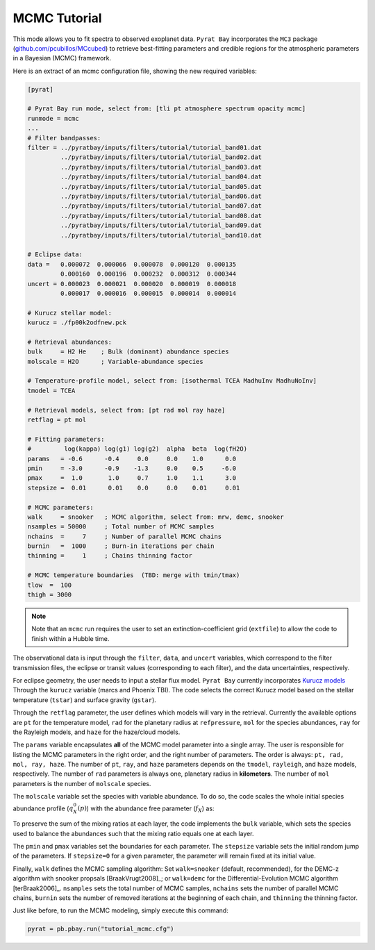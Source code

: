 .. |H2O| replace:: H\ :sub:`2`\ O
.. |CO2| replace:: CO\ :sub:`2`
.. |CH4| replace:: CH\ :sub:`4`
.. |H2|  replace:: H\ :sub:`2`

.. _mcmctutorial:

MCMC Tutorial
=============


This mode allows you to fit spectra to observed exoplanet data.
``Pyrat Bay`` incorporates the ``MC3`` package
(`github.com/pcubillos/MCcubed
<https://github.com/pcubillos/MCcubed>`_) to retrieve best-fitting
parameters and credible regions for the atmospheric parameters in a
Bayesian (MCMC) framework.

Here is an extract of an mcmc configuration file, showing the new
required variables:

.. code-block:: python

  [pyrat]

  # Pyrat Bay run mode, select from: [tli pt atmosphere spectrum opacity mcmc]
  runmode = mcmc
  ...
  # Filter bandpasses:
  filter = ../pyratbay/inputs/filters/tutorial/tutorial_band01.dat
           ../pyratbay/inputs/filters/tutorial/tutorial_band02.dat
           ../pyratbay/inputs/filters/tutorial/tutorial_band03.dat
           ../pyratbay/inputs/filters/tutorial/tutorial_band04.dat
           ../pyratbay/inputs/filters/tutorial/tutorial_band05.dat
           ../pyratbay/inputs/filters/tutorial/tutorial_band06.dat
           ../pyratbay/inputs/filters/tutorial/tutorial_band07.dat
           ../pyratbay/inputs/filters/tutorial/tutorial_band08.dat
           ../pyratbay/inputs/filters/tutorial/tutorial_band09.dat
           ../pyratbay/inputs/filters/tutorial/tutorial_band10.dat

  # Eclipse data:
  data =   0.000072  0.000066  0.000078  0.000120  0.000135
           0.000160  0.000196  0.000232  0.000312  0.000344
  uncert = 0.000023  0.000021  0.000020  0.000019  0.000018
           0.000017  0.000016  0.000015  0.000014  0.000014

  # Kurucz stellar model:
  kurucz = ./fp00k2odfnew.pck

  # Retrieval abundances:
  bulk     = H2 He    ; Bulk (dominant) abundance species
  molscale = H2O      ; Variable-abundance species

  # Temperature-profile model, select from: [isothermal TCEA MadhuInv MadhuNoInv]
  tmodel = TCEA

  # Retrieval models, select from: [pt rad mol ray haze]
  retflag = pt mol

  # Fitting parameters:
  #         log(kappa) log(g1) log(g2)  alpha  beta  log(fH2O)
  params   = -0.6      -0.4     0.0     0.0    1.0      0.0
  pmin     = -3.0      -0.9    -1.3     0.0    0.5     -6.0
  pmax     =  1.0       1.0     0.7     1.0    1.1      3.0
  stepsize =  0.01      0.01    0.0     0.0    0.01     0.01

  # MCMC parameters:
  walk     = snooker   ; MCMC algorithm, select from: mrw, demc, snooker
  nsamples = 50000     ; Total number of MCMC samples
  nchains  =     7     ; Number of parallel MCMC chains
  burnin   =  1000     ; Burn-in iterations per chain
  thinning =     1     ; Chains thinning factor

  # MCMC temperature boundaries  (TBD: merge with tmin/tmax)
  tlow  =  100
  thigh = 3000


.. note:: Note that an ``mcmc`` run requires the user to set an
          extinction-coefficient grid (``extfile``) to allow the code
          to finish within a Hubble time.


The observational data is input through the ``filter``, ``data``, and
``uncert`` variables, which correspond to the filter transmission
files, the eclipse or transit values (corresponding to each filter),
and the data uncertainties, respectively.

For eclipse geometry, the user needs to input a stellar flux model.
``Pyrat Bay`` currently incorporates `Kurucz models
<http://kurucz.harvard.edu/grids.html>`_ Through the ``kurucz``
variable (marcs and Phoenix TBI).  The code selects the correct Kurucz
model based on the stellar temperature (``tstar``) and surface gravity
(``gstar``).

Through the ``retflag`` parameter, the user defines which models will
vary in the retrieval.  Currently the available options are ``pt`` for
the temperature model, ``rad`` for the planetary radius at
``refpressure``, ``mol`` for the species abundances, ``ray`` for the
Rayleigh models, and ``haze`` for the haze/cloud models.

The ``params`` variable encapsulates **all** of the MCMC model
parameter into a single array.  The user is responsible for listing
the MCMC parameters in the right order, and the right number of
parameters.  The order is always: ``pt, rad, mol, ray, haze``.
The number of ``pt``, ``ray``, and ``haze`` parameters depends on the
``tmodel``, ``rayleigh``, and ``haze`` models, respectively.
The number of ``rad`` parameters is always one, planetary radius in
**kilometers**.
The number of ``mol`` parameters is the number of ``molscale``
species.

The ``molscale`` variable set the species with variable abundance.  To
do so, the code scales the whole initial species abundance profile
(:math:`q_X^0(p)`) with the abundance free parameter (:math:`f_X`) as:

.. math::   q_X(p) = q_X^0(p) \times 10^{f_X}
   :label: eq:fabundance

To preserve the sum of the mixing ratios at each layer, the code
implements the ``bulk`` variable, which sets the species used to
balance the abundances such that the mixing ratio equals one at each
layer.

The ``pmin`` and ``pmax`` variables set the boundaries for each
parameter.  The ``stepsize`` variable sets the initial random jump of
the parameters.  If ``stepsize=0`` for a given parameter, the
parameter will remain fixed at its initial value.

Finally, ``walk`` defines the MCMC sampling algorithm: Set
``walk=snooker`` (default, recommended), for the DEMC-z algorithm with
snooker propsals [BraakVrugt2008]_; or ``walk=demc`` for the
Differential-Evolution MCMC algorithm [terBraak2006]_.  ``nsamples``
sets the total number of MCMC samples, ``nchains`` sets the number of
parallel MCMC chains, ``burnin`` sets the number of removed iterations
at the beginning of each chain, and ``thinning`` the thinning factor.

Just like before, to run the MCMC modeling, simply execute this command:

.. code-block:: python

  pyrat = pb.pbay.run("tutorial_mcmc.cfg")


